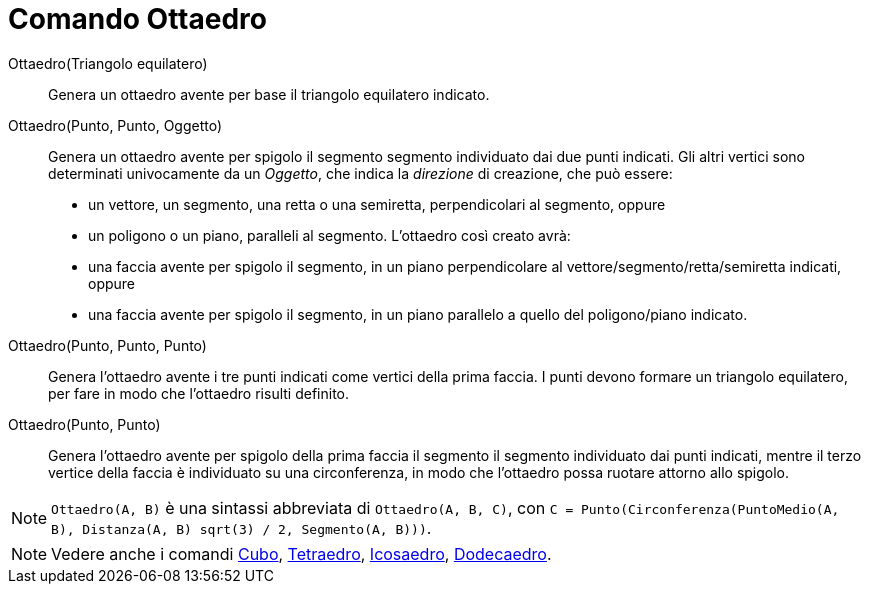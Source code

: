 = Comando Ottaedro
:page-en: commands/Octahedron
ifdef::env-github[:imagesdir: /it/modules/ROOT/assets/images]

Ottaedro(Triangolo equilatero)::
  Genera un ottaedro avente per base il triangolo equilatero indicato.

Ottaedro(Punto, Punto, Oggetto)::
  Genera un ottaedro avente per spigolo il segmento segmento individuato dai due punti indicati.
  Gli altri vertici sono determinati univocamente da un _Oggetto_, che indica la _direzione_ di creazione, che può
  essere:
  * un vettore, un segmento, una retta o una semiretta, perpendicolari al segmento, oppure
  * un poligono o un piano, paralleli al segmento.
  L'ottaedro così creato avrà:
  * una faccia avente per spigolo il segmento, in un piano perpendicolare al vettore/segmento/retta/semiretta indicati,
  oppure
  * una faccia avente per spigolo il segmento, in un piano parallelo a quello del poligono/piano indicato.

Ottaedro(Punto, Punto, Punto)::
  Genera l'ottaedro avente i tre punti indicati come vertici della prima faccia. I punti devono formare un triangolo
  equilatero, per fare in modo che l'ottaedro risulti definito.

Ottaedro(Punto, Punto)::
  Genera l'ottaedro avente per spigolo della prima faccia il segmento il segmento individuato dai punti indicati, mentre
  il terzo vertice della faccia è individuato su una circonferenza, in modo che l'ottaedro possa ruotare attorno allo
  spigolo.

[NOTE]
====

`++Ottaedro(A, B)++` è una sintassi abbreviata di `++Ottaedro(A, B, C)++`, con
`++C = Punto(Circonferenza(PuntoMedio(A, B), Distanza(A, B) sqrt(3) / 2, Segmento(A, B)))++`.

====

[NOTE]
====

Vedere anche i comandi xref:/commands/Cubo.adoc[Cubo], xref:/commands/Tetraedro.adoc[Tetraedro],
xref:/commands/Icosaedro.adoc[Icosaedro], xref:/commands/Dodecaedro.adoc[Dodecaedro].

====

